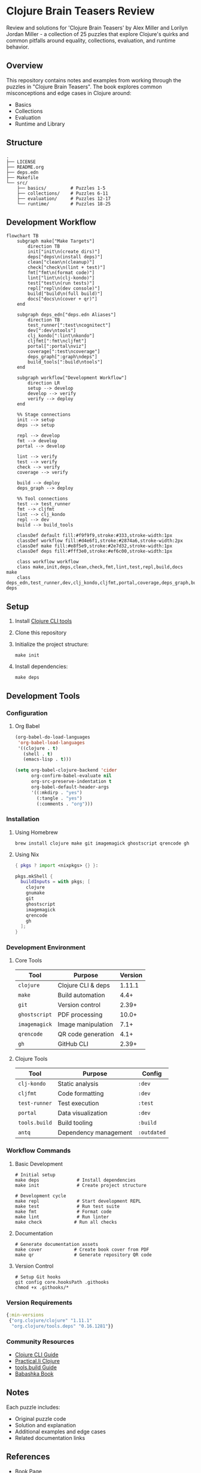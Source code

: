* Clojure Brain Teasers Review

Review and solutions for 'Clojure Brain Teasers' by Alex Miller and Lorilyn Jordan Miller - a collection of 25 puzzles that explore Clojure's quirks and common pitfalls around equality, collections, evaluation, and runtime behavior.

#+ATTR_HTML: :width 480px
[[file:book-cover.png]] 

** Overview

This repository contains notes and examples from working through the puzzles in "Clojure Brain Teasers". The book explores common misconceptions and edge cases in Clojure around:
- Basics
- Collections 
- Evaluation
- Runtime and Library

** Structure

#+begin_src
.
├── LICENSE
├── README.org
├── deps.edn
├── Makefile
└── src/
    ├── basics/         # Puzzles 1-5 
    ├── collections/    # Puzzles 6-11
    ├── evaluation/     # Puzzles 12-17
    └── runtime/        # Puzzles 18-25
#+end_src

** Development Workflow

#+begin_src mermaid
  flowchart TB
      subgraph make["Make Targets"]
          direction TB
          init["init\n(create dirs)"]
          deps["deps\n(install deps)"]
          clean["clean\n(cleanup)"]
          check["check\n(lint + test)"]
          fmt["fmt\n(format code)"]
          lint["lint\n(clj-kondo)"]
          test["test\n(run tests)"]
          repl["repl\n(dev console)"]
          build["build\n(full build)"]
          docs["docs\n(cover + qr)"]
      end

      subgraph deps_edn["deps.edn Aliases"]
          direction TB
          test_runner[":test\ncognitect"]
          dev[":dev\ntools"]
          clj_kondo[":lint\nkondo"]
          cljfmt[":fmt\ncljfmt"]
          portal[":portal\nviz"]
          coverage[":test\ncoverage"]
          deps_graph[":graph\ndeps"]
          build_tools[":build\ntools"]
      end

      subgraph workflow["Development Workflow"]
          direction LR
          setup --> develop
          develop --> verify
          verify --> deploy
      end

      %% Stage connections
      init --> setup
      deps --> setup
      
      repl --> develop
      fmt --> develop
      portal --> develop
      
      lint --> verify
      test --> verify
      check --> verify
      coverage --> verify
      
      build --> deploy
      deps_graph --> deploy

      %% Tool connections 
      test --> test_runner
      fmt --> cljfmt
      lint --> clj_kondo
      repl --> dev
      build --> build_tools

      classDef default fill:#f9f9f9,stroke:#333,stroke-width:1px
      classDef workflow fill:#d4e6f1,stroke:#2874a6,stroke-width:2px
      classDef make fill:#e8f5e9,stroke:#2e7d32,stroke-width:1px
      classDef deps fill:#fff3e0,stroke:#ef6c00,stroke-width:1px

      class workflow workflow
      class make,init,deps,clean,check,fmt,lint,test,repl,build,docs make
      class deps_edn,test_runner,dev,clj_kondo,cljfmt,portal,coverage,deps_graph,build_tools deps
#+end_src

** Setup

[[file:qr-code.png]]

1. Install [[https://clojure.org/guides/install_clojure][Clojure CLI tools]]
2. Clone this repository 
3. Initialize the project structure:
   #+begin_src shell
   make init
   #+end_src
4. Install dependencies:
   #+begin_src shell
   make deps
   #+end_src

** Development Tools

*** Configuration
**** Org Babel
#+begin_src emacs-lisp :results silent
(org-babel-do-load-languages
 'org-babel-load-languages
 '((clojure . t)
   (shell . t)
   (emacs-lisp . t)))

(setq org-babel-clojure-backend 'cider
      org-confirm-babel-evaluate nil
      org-src-preserve-indentation t
      org-babel-default-header-args
      '((:mkdirp . "yes")
        (:tangle . "yes")
        (:comments . "org")))
#+end_src

*** Installation
**** Using Homebrew
#+begin_src shell
brew install clojure make git imagemagick ghostscript qrencode gh
#+end_src

**** Using Nix
#+begin_src nix :tangle shell.nix :mkdirp yes
{ pkgs ? import <nixpkgs> {} }:

pkgs.mkShell {
  buildInputs = with pkgs; [
    clojure
    gnumake
    git
    ghostscript
    imagemagick
    qrencode
    gh
  ];
}
#+end_src

*** Development Environment 
**** Core Tools
| Tool         | Purpose                     | Version |
|--------------+-----------------------------+---------|
| ~clojure~     | Clojure CLI & deps         | 1.11.1  |
| ~make~        | Build automation            | 4.4+    |
| ~git~         | Version control             | 2.39+   |
| ~ghostscript~ | PDF processing              | 10.0+   |
| ~imagemagick~ | Image manipulation          | 7.1+    |
| ~qrencode~    | QR code generation          | 4.1+    |
| ~gh~          | GitHub CLI                  | 2.39+   |

**** Clojure Tools
| Tool          | Purpose                      | Config        |
|---------------+------------------------------+---------------|
| ~clj-kondo~    | Static analysis              | ~:dev~         |
| ~cljfmt~       | Code formatting              | ~:dev~         |
| ~test-runner~  | Test execution               | ~:test~        |
| ~portal~       | Data visualization           | ~:dev~         |
| ~tools.build~  | Build tooling                | ~:build~       |
| ~antq~         | Dependency management        | ~:outdated~    |

*** Workflow Commands
**** Basic Development
#+begin_src shell
# Initial setup
make deps              # Install dependencies
make init              # Create project structure

# Development cycle
make repl              # Start development REPL
make test              # Run test suite
make fmt               # Format code
make lint              # Run linter
make check            # Run all checks
#+end_src

**** Documentation
#+begin_src shell
# Generate documentation assets
make cover            # Create book cover from PDF
make qr               # Generate repository QR code
#+end_src

**** Version Control
#+begin_src shell
# Setup Git hooks
git config core.hooksPath .githooks
chmod +x .githooks/*
#+end_src

*** Version Requirements
#+begin_src clojure :tangle deps.edn :mkdirp yes
{:min-versions
 {"org.clojure/clojure" "1.11.1"
  "org.clojure/tools.deps" "0.16.1281"}}
#+end_src

*** Community Resources
- [[https://clojure.org/guides/deps_and_cli][Clojure CLI Guide]]
- [[https://practical.li/clojure/][Practical.li Clojure]]
- [[https://clojure.org/guides/tools_build][tools.build Guide]]
- [[https://book.babashka.org/][Babashka Book]]

** Notes

Each puzzle includes:
- Original puzzle code
- Solution and explanation
- Additional examples and edge cases
- Related documentation links

** References

- [[https://pragprog.com/titles/mmclobrain][Book Page]]
- [[https://pragprog.com/titles/mmclobrain/source_code][Official Repository]]
- [[https://pragprog.com/titles/mmclobrain/errata][Errata]]

** License

This repository is licensed under the Apache License 2.0. See [[file:LICENSE][LICENSE]] for details.
